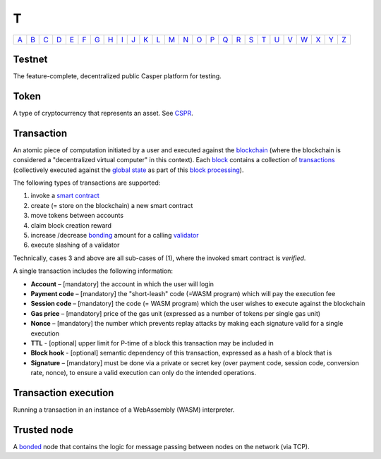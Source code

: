 T
===

============== ============== ============== ============== ============== ============== ============== ============== ============== ============== ============== ============== ============== ============== ============== ============== ============== ============== ============== ============== ============== ============== ============== ============== ============== ============== 
`A <A.html>`_  `B <B.html>`_  `C <C.html>`_  `D <D.html>`_  `E <E.html>`_  `F <F.html>`_  `G <G.html>`_  `H <H.html>`_  `I <I.html>`_  `J <J.html>`_  `K <K.html>`_  `L <L.html>`_  `M <M.html>`_  `N <N.html>`_  `O <O.html>`_  `P <P.html>`_  `Q <Q.html>`_  `R <R.html>`_  `S <S.html>`_  `T <T.html>`_  `U <U.html>`_  `V <V.html>`_  `W <W.html>`_  `X <X.html>`_  `Y <Y.html>`_  `Z <Z.html>`_  
============== ============== ============== ============== ============== ============== ============== ============== ============== ============== ============== ============== ============== ============== ============== ============== ============== ============== ============== ============== ============== ============== ============== ============== ============== ============== 

Testnet
^^^^^^^
The feature-complete, decentralized public Casper platform for testing.

Token
^^^^^
A type of cryptocurrency that represents an asset. See `CSPR <C.html#cspr>`_.

Transaction
^^^^^^^^^^^
An atomic piece of computation initiated by a user and executed against the `blockchain <B.html#blockchain>`_ (where the blockchain is considered a "decentralized virtual computer" in this context). Each `block <B.html#block>`_ contains a collection of `transactions <T.html#transaction>`_ (collectively executed against the `global state <G.html#global state>`_ as part of this `block processing <B.html#block-processing>`_).

The following types of transactions are supported:

#. invoke a `smart contract <S.html#smart-contract>`_
#. create (= store on the blockchain) a new smart contract
#. move tokens between accounts
#. claim block creation reward
#. increase /decrease `bonding <B.html#bond>`_ amount for a calling `validator <V.html#validator>`_
#. execute slashing of a validator

Technically, cases 3 and above are all sub-cases of (1), where the invoked smart contract is *verified*.

A single transaction includes the following information:

*  **Account** – [mandatory] the account in which the user will login
*  **Payment code** – [mandatory] the "short-leash" code (=WASM program) which will pay the execution fee
*  **Session code** – [mandatory] the code (= WASM program) which the user wishes to execute against the blockchain
*  **Gas price** – [mandatory] price of the gas unit (expressed as a number of tokens per single gas unit)
*  **Nonce** – [mandatory] the number which prevents replay attacks by making each signature valid for a single execution
*  **TTL** - [optional] upper limit for P-time of a block this transaction may be included in
*  **Block hook** - [optional] semantic dependency of this transaction, expressed as a hash of a block that is 
*  **Signature** – [mandatory] must be done via a private or secret key (over payment code, session code, conversion rate, nonce), to ensure a valid execution can only do the intended operations.

Transaction execution
^^^^^^^^^^^^^^^^^^^^^
Running a transaction in an instance of a WebAssembly (WASM) interpreter.

Trusted node
^^^^^^^^^^^^
A `bonded <B.html#bonding>`_ node that contains the logic for message passing between nodes on the network (via TCP).